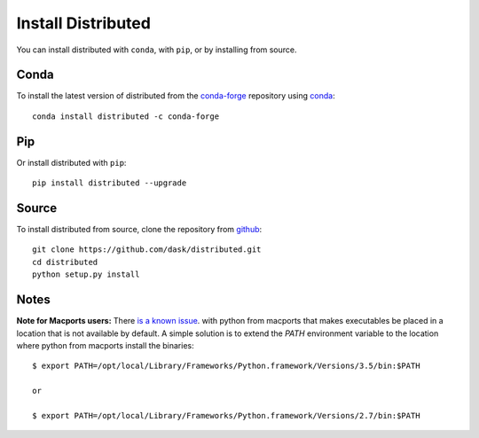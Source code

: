 Install Distributed
===================

You can install distributed with ``conda``, with ``pip``, or by installing from
source.

Conda
-----

To install the latest version of distributed from the
`conda-forge <https://conda-forge.github.io/>`_ repository using
`conda <https://www.continuum.io/downloads>`_::

    conda install distributed -c conda-forge

Pip
---

Or install distributed with ``pip``::

    pip install distributed --upgrade

Source
------

To install distributed from source, clone the repository from `github
<https://github.com/dask/distributed>`_::

    git clone https://github.com/dask/distributed.git
    cd distributed
    python setup.py install


Notes
-----

**Note for Macports users:** There `is a known issue
<https://trac.macports.org/ticket/50058>`_.  with python from macports that
makes executables be placed in a location that is not available by default. A
simple solution is to extend the `PATH` environment variable to the location
where python from macports install the binaries::

    $ export PATH=/opt/local/Library/Frameworks/Python.framework/Versions/3.5/bin:$PATH

    or

    $ export PATH=/opt/local/Library/Frameworks/Python.framework/Versions/2.7/bin:$PATH
